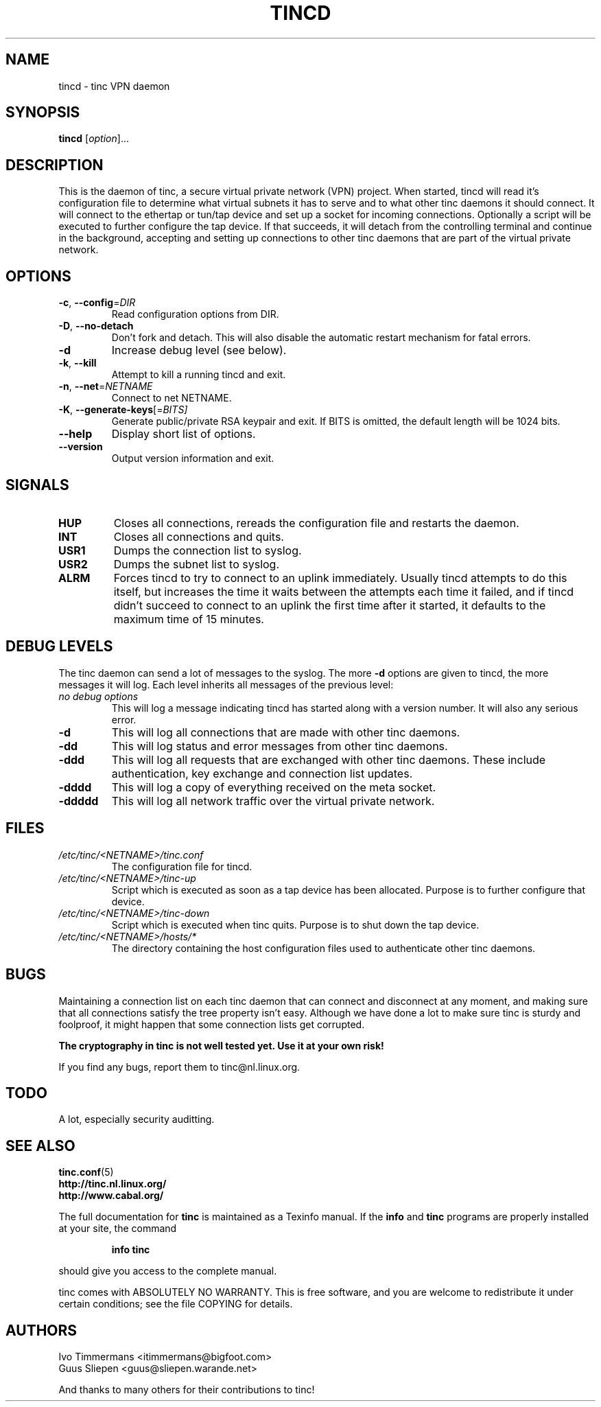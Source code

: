 .TH TINCD 8 "Jan 2001" "tinc version 1.0pre4" "FSF"
.SH NAME
tincd \- tinc VPN daemon
.SH SYNOPSIS
.B tincd
[\fIoption\fR]...
.SH DESCRIPTION
.PP

This is the daemon of tinc, a secure virtual private
network (VPN) project. When started, tincd will read
it's configuration file to determine what virtual subnets
it has to serve and to what other tinc daemons it should connect.
It will connect to the ethertap or tun/tap device and set up a socket
for incoming connections.
Optionally a script will be executed to further configure the tap device.
If that succeeds, it will detach from the controlling terminal and
continue in the background, accepting and setting up connections to other
tinc daemons that are part of the virtual private network.

.SH OPTIONS
.TP
\fB\-c\fR, \fB\-\-config\fR=\fIDIR\fR
Read configuration options from DIR.
.TP
\fB\-D\fR, \fB\-\-no\-detach\fR
Don't fork and detach. This will also disable the automatic
restart mechanism for fatal errors.
.TP
\fB\-d\fR
Increase debug level (see below).
.TP
\fB\-k\fR, \fB\-\-kill\fR
Attempt to kill a running tincd and exit.
.TP
\fB\-n\fR, \fB\-\-net\fR=\fINETNAME\fR
Connect to net NETNAME.
.TP
\fB\-K\fR, \fB\-\-generate-keys\fR[=\fIBITS]\fR
Generate public/private RSA keypair and exit. If BITS is omitted,
the default length will be 1024 bits.
.TP
\fB\-\-help\fR
Display short list of options.
.TP
\fB\-\-version\fR
Output version information and exit.
.PP
.SH "SIGNALS"
.TP
\fBHUP\fR
Closes all connections, rereads the configuration file and restarts the daemon.
.TP
\fBINT\fR
Closes all connections and quits.
.TP
\fBUSR1\fR
Dumps the connection list to syslog.
.TP
\fBUSR2\fR
Dumps the subnet list to syslog.
.TP
\fBALRM\fR
Forces tincd to try to connect to an uplink immediately. Usually tincd attempts
to do this itself, but increases the time it waits between the attempts each time
it failed, and if tincd didn't succeed to connect to an uplink the first time after
it started, it defaults to the maximum time of 15 minutes.
.PP
.SH "DEBUG LEVELS"
The tinc daemon can send a lot of messages to the syslog. The more \fB\-d\fR options are
given to tincd, the more messages it will log. Each level inherits all messages of the
previous level:
.TP
\fIno debug options\fR
This will log a message indicating tincd has started along with a version number.
It will also any serious error.
.TP
\fB\-d\fR
This will log all connections that are made with other tinc daemons.
.TP
\fB\-dd\fR
This will log status and error messages from other tinc daemons.
.TP
\fB\-ddd\fR
This will log all requests that are exchanged with other tinc daemons. These include
authentication, key exchange and connection list updates.
.TP
\fB\-dddd\fR
This will log a copy of everything received on the meta socket.
.TP
\fB\-ddddd\fR
This will log all network traffic over the virtual private network.
.PP
.SH "FILES"
.TP
\fI/etc/tinc/<NETNAME>/tinc.conf\fR
The configuration file for tincd.
.TP
\fI/etc/tinc/<NETNAME>/tinc-up\fR
Script which is executed as soon as a tap device has been allocated.
Purpose is to further configure that device.
.TP
\fI/etc/tinc/<NETNAME>/tinc-down\fR
Script which is executed when tinc quits.
Purpose is to shut down the tap device.
.TP
\fI/etc/tinc/<NETNAME>/hosts/*\fR
The directory containing the host configuration files
used to authenticate other tinc daemons.
.PP
.SH "BUGS"
Maintaining a connection list on each tinc daemon that can connect and disconnect at any
moment, and making sure that all connections satisfy the tree property isn't easy. Although
we have done a lot to make sure tinc is sturdy and foolproof, it might happen that
some connection lists get corrupted.
.PP
\fBThe cryptography in tinc is not well tested yet. Use it at your own risk!\fR
.PP
If you find any bugs, report them to tinc@nl.linux.org.
.PP
.SH "TODO"
A lot, especially security auditting.
.PP 
.SH "SEE ALSO"
\fBtinc.conf\fR(5)
.TP
\fBhttp://tinc.nl.linux.org/\fR
.TP
\fBhttp://www.cabal.org/\fR
.PP
The full documentation for
.B tinc
is maintained as a Texinfo manual.  If the
.B info
and
.B tinc
programs are properly installed at your site, the command
.IP
.B info tinc
.PP
should give you access to the complete manual.
.PP
tinc comes with ABSOLUTELY NO WARRANTY.  This is free software,
and you are welcome to redistribute it under certain conditions;
see the file COPYING for details.
.SH "AUTHORS"
.na
.nf
Ivo Timmermans <itimmermans@bigfoot.com>
Guus Sliepen <guus@sliepen.warande.net>

And thanks to many others for their contributions to tinc!
.PP
